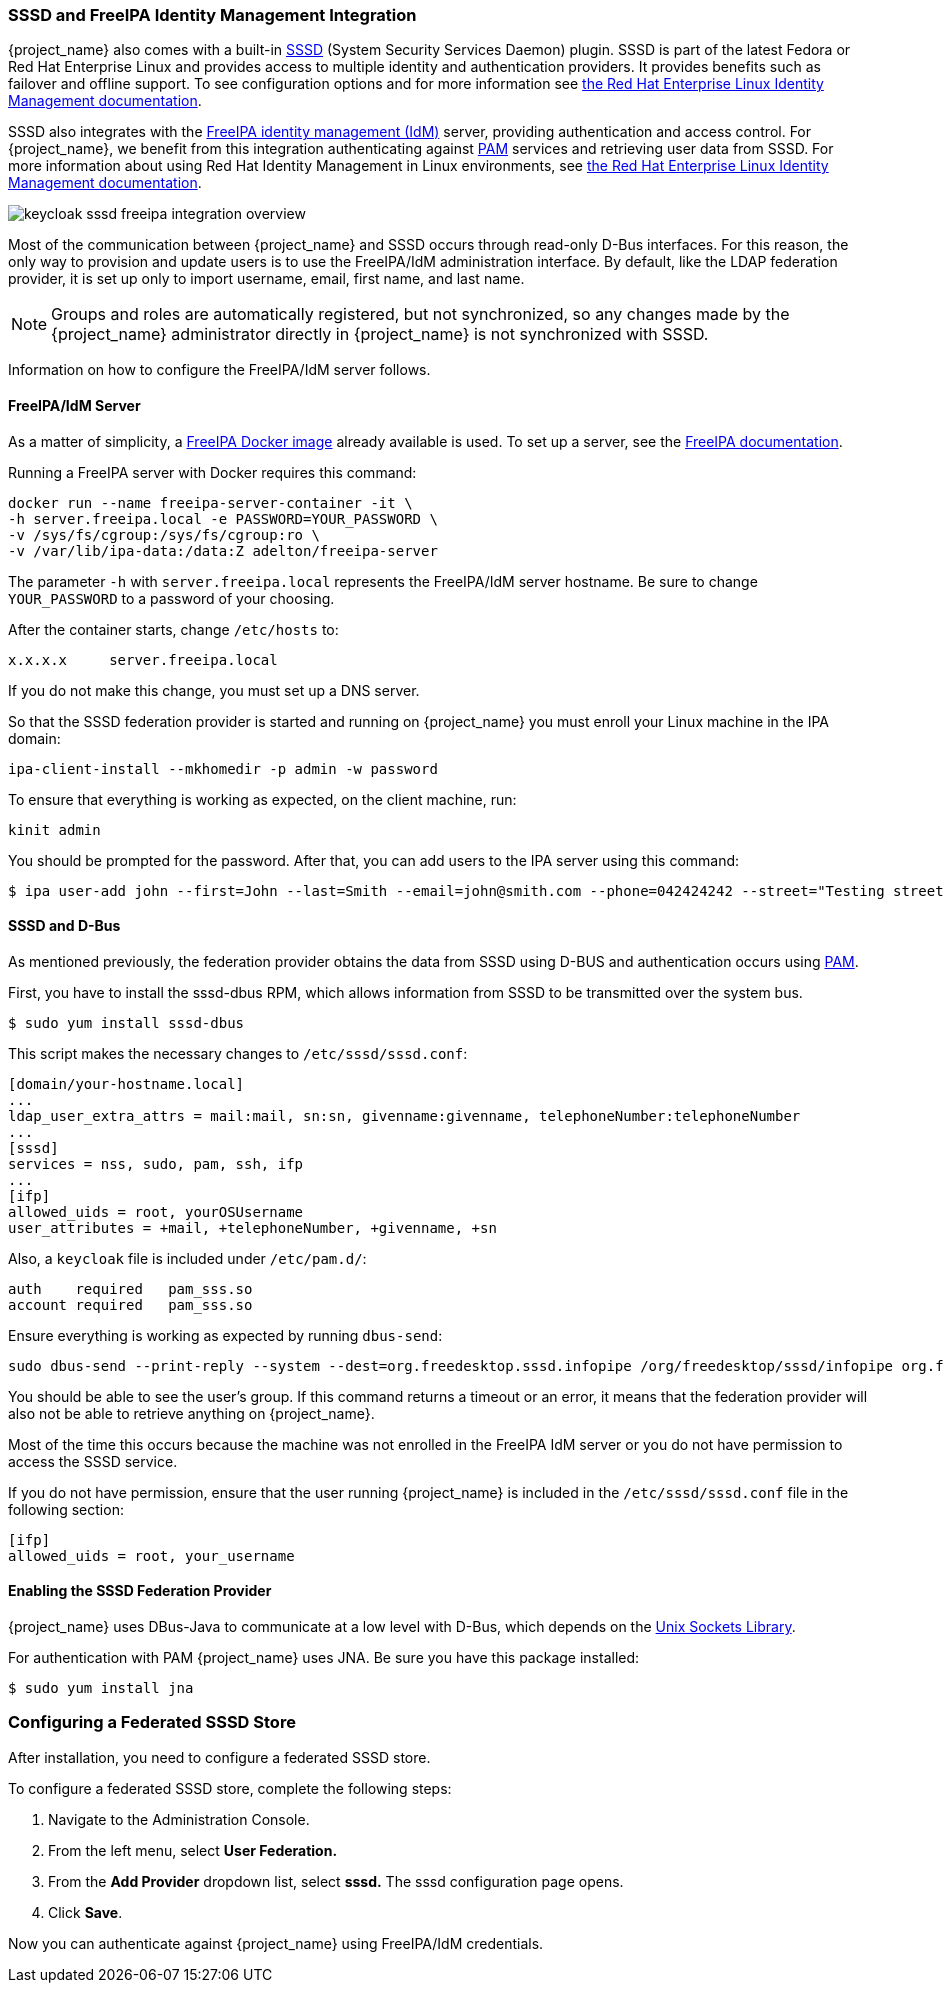 [[_sssd]]

=== SSSD and FreeIPA Identity Management Integration

{project_name} also comes with a built-in https://fedorahosted.org/sssd/wiki[SSSD] (System Security Services Daemon) plugin. SSSD is part of the latest Fedora or Red Hat Enterprise Linux and provides access to multiple identity and authentication providers. It provides benefits such as failover and offline support. To see configuration options and for more information see https://access.redhat.com/documentation/en-US/Red_Hat_Enterprise_Linux/7/html/System-Level_Authentication_Guide/SSSD.html[the Red Hat Enterprise Linux Identity Management documentation].

SSSD also integrates with the http://www.freeipa.org/page/Main_Page[FreeIPA identity management (IdM)] server, providing authentication and access control. For {project_name}, we benefit from this integration authenticating against http://tldp.org/HOWTO/User-Authentication-HOWTO/x115.html[PAM] services and retrieving user data from SSSD. For more information about using Red Hat Identity Management in Linux environments, see https://access.redhat.com/documentation/en-US/Red_Hat_Enterprise_Linux/7/html/Linux_Domain_Identity_Authentication_and_Policy_Guide/index.html[the Red Hat Enterprise Linux Identity Management documentation].

image:{project_images}/keycloak-sssd-freeipa-integration-overview.png[]

Most of the communication between {project_name} and SSSD occurs through read-only D-Bus interfaces. For this reason, the only way to provision and update users is to use the FreeIPA/IdM administration interface. By default, like the LDAP federation provider, it is set up only to import username, email, first name, and last name.

[NOTE]
Groups and roles are automatically registered, but not synchronized, so any changes made by the {project_name} administrator directly in {project_name} is not synchronized with SSSD.

Information on how to configure the FreeIPA/IdM server follows.

==== FreeIPA/IdM Server

As a matter of simplicity, a https://www.freeipa.org/page/Docker[FreeIPA Docker image] already available is used. To set up a server, see the https://www.freeipa.org/page/Quick_Start_Guide[FreeIPA documentation].

Running a FreeIPA server with Docker requires this command:

 docker run --name freeipa-server-container -it \
 -h server.freeipa.local -e PASSWORD=YOUR_PASSWORD \
 -v /sys/fs/cgroup:/sys/fs/cgroup:ro \
 -v /var/lib/ipa-data:/data:Z adelton/freeipa-server

The parameter `-h` with `server.freeipa.local` represents the FreeIPA/IdM server hostname. Be sure to change `YOUR_PASSWORD` to a password of your choosing.

After the container starts, change `/etc/hosts` to:

  x.x.x.x     server.freeipa.local

If you do not make this change, you must set up a DNS server.

So that the SSSD federation provider is started and running on {project_name} you must enroll your Linux machine in the IPA domain:

 ipa-client-install --mkhomedir -p admin -w password

To ensure that everything is working as expected, on the client machine, run:

 kinit admin

You should be prompted for the password. After that, you can add users to the IPA server using this command:

 $ ipa user-add john --first=John --last=Smith --email=john@smith.com --phone=042424242 --street="Testing street" \      --city="Testing city" --state="Testing State" --postalcode=0000000000

==== SSSD and D-Bus

As mentioned previously, the federation provider obtains the data from SSSD using D-BUS and authentication occurs using http://tldp.org/HOWTO/User-Authentication-HOWTO/x115.html[PAM].

First, you have to install the sssd-dbus RPM, which allows information from SSSD to be transmitted over the system bus.

  $ sudo yum install sssd-dbus

ifeval::[{project_community}==true]

You must run the provisioning script available from the Keycloak distribution:

  $ bin/federation-sssd-setup.sh

endif::[]

ifeval::[{project_product}==true]

You must run this provisioning script:

[source]
----
$ .../bin/federation-sssd-setup.sh
----

endif::[]

This script makes the necessary changes to `/etc/sssd/sssd.conf`:

  [domain/your-hostname.local]
  ...
  ldap_user_extra_attrs = mail:mail, sn:sn, givenname:givenname, telephoneNumber:telephoneNumber
  ...
  [sssd]
  services = nss, sudo, pam, ssh, ifp
  ...
  [ifp]
  allowed_uids = root, yourOSUsername
  user_attributes = +mail, +telephoneNumber, +givenname, +sn

Also, a `keycloak` file is included under `/etc/pam.d/`:

  auth    required   pam_sss.so
  account required   pam_sss.so

Ensure everything is working as expected by running `dbus-send`:

  sudo dbus-send --print-reply --system --dest=org.freedesktop.sssd.infopipe /org/freedesktop/sssd/infopipe org.freedesktop.sssd.infopipe.GetUserGroups string:john

You should be able to see the user's group. If this command returns a timeout or an error, it means that the federation provider will also not be able to retrieve anything on {project_name}.

Most of the time this occurs because the machine was not enrolled in the FreeIPA IdM server or you do not have permission to access the SSSD service.

If you do not have permission, ensure that the user running {project_name} is included in the `/etc/sssd/sssd.conf` file in the following section:

  [ifp]
  allowed_uids = root, your_username

==== Enabling the SSSD Federation Provider

{project_name} uses DBus-Java to communicate at a low level with D-Bus, which depends on the http://www.matthew.ath.cx/projects/java/[Unix Sockets Library].

ifeval::[{project_community}==true]

An RPM for this library can be found in https://github.com/keycloak/libunix-dbus-java/releases[this repository]. Before installing it, be sure to check the RPM signature:

  $ rpm -K libunix-dbus-java-0.8.0-1.fc24.x86_64.rpm
  libunix-dbus-java-0.8.0-1.fc24.x86_64.rpm:
    Header V4 RSA/SHA256 Signature, key ID 84dc9914: OK
    Header SHA1 digest: OK (d17bb7ebaa7a5304c1856ee4357c8ba4ec9c0b89)
    V4 RSA/SHA256 Signature, key ID 84dc9914: OK
    MD5 digest: OK (770c2e68d052cb4a4473e1e9fd8818cf)
  $ sudo yum install libunix-dbus-java-0.8.0-1.fc24.x86_64.rpm

endif::[]

ifeval::[{project_product}==true]

Before enabling the SSSD Federation provider, you must install the RPM for this library:

  $ sudo yum install rh-sso7-libunix-dbus-java

endif::[]

For authentication with PAM {project_name} uses JNA. Be sure you have this package installed:

  $ sudo yum install jna

=== Configuring a Federated SSSD Store

After installation, you need to configure a federated SSSD store.

To configure a federated SSSD store, complete the following steps:

. Navigate to the Administration Console.
. From the left menu, select *User Federation.*
. From the *Add Provider* dropdown list, select *sssd.* The sssd configuration page opens.
. Click *Save*.

Now you can authenticate against {project_name} using FreeIPA/IdM credentials.

